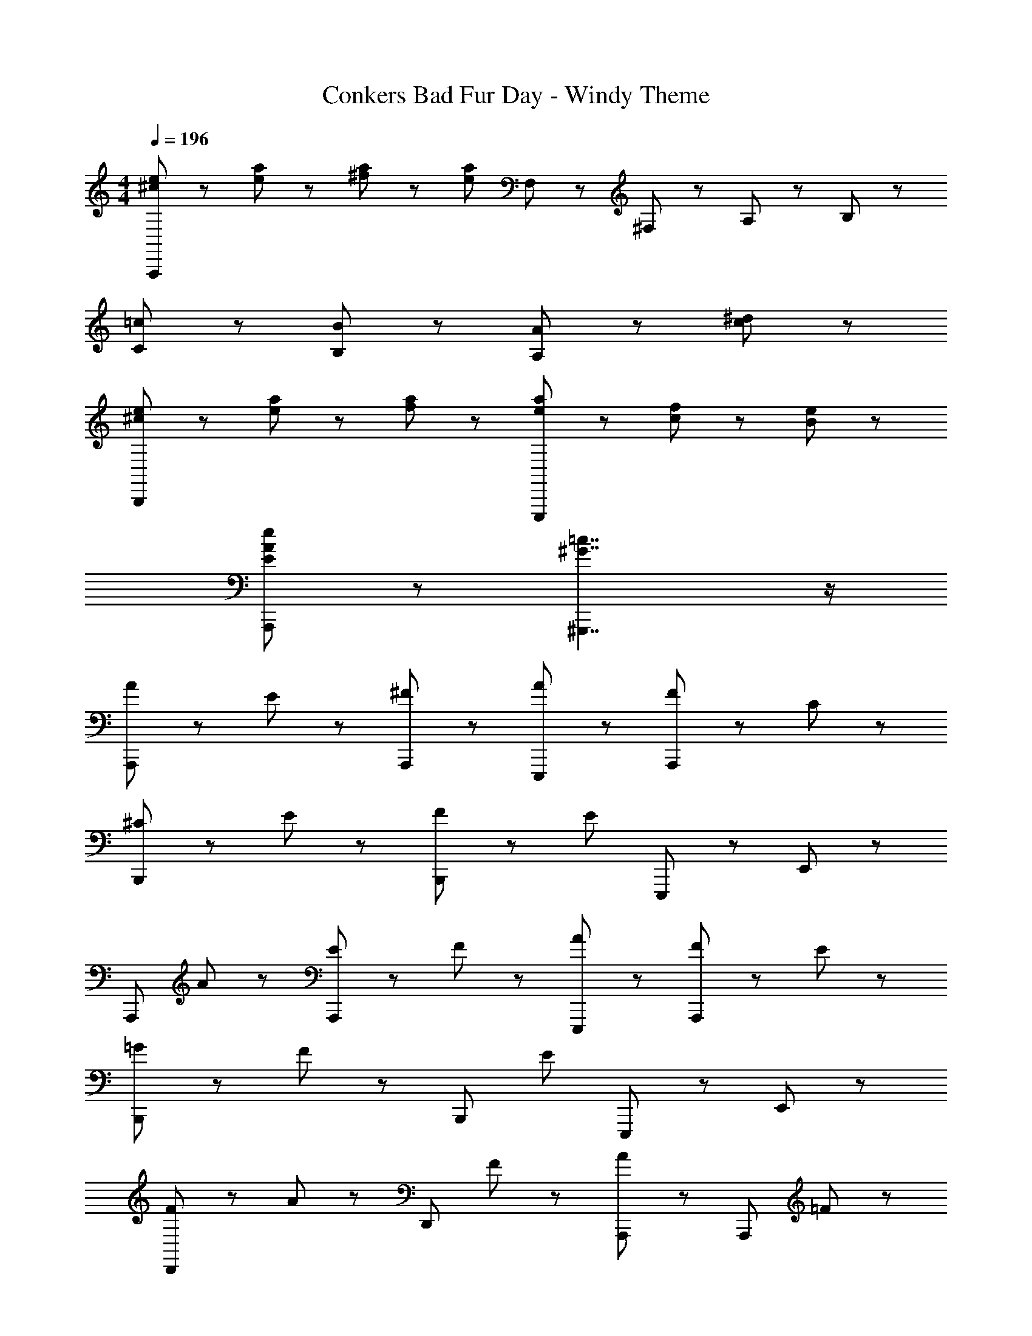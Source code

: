 X: 1
T: Conkers Bad Fur Day - Windy Theme
Z: ABC Generated by Starbound Composer
L: 1/8
M: 4/4
Q: 1/4=196
K: C
[^c71/48e71/48A,,,5/3] z/48 [e23/48a23/48] z73/48 [^f23/48a23/48] z/48 [e5/3a5/3z3/2] F,23/48 z/48 ^F,35/48 z/48 A,35/48 z/48 B,23/48 z/48 
[=c5/3C2] z/3 [B5/3B,2] z/3 [A5/3A,2] z11/6 [c23/48^d23/48] z/48 
[^c71/48e71/48B,,,5/3] z/48 [e23/48a23/48] z/48 [f5/3a5/3] z/3 [e71/48a71/48E,,,5/3] z/48 [c23/48f23/48] z/48 [B5/3e5/3] z/3 
[E5/3A5/3e5/3A,,,5/3] z7/3 [^G7/2=c7/2^G,,,7/2] z/2 
[A71/48A,,,5/3] z/48 E23/48 z/48 [^F5/3A,,,5/3] z/3 [A5/3E,,,5/3] z/3 [F71/48A,,,5/3] z/48 C23/48 z/48 
[^C71/48B,,,5/3] z/48 E23/48 z/48 [F71/48B,,,5/3] z/48 [E13/6z/2] E,,,5/3 z/3 E,,5/3 z/3 
[A,,,5/3z3/2] A23/48 z/48 [E71/48A,,,5/3] z/48 F23/48 z/48 [A5/3E,,,5/3] z/3 [F71/48A,,,5/3] z/48 E23/48 z/48 
[=G71/48B,,,5/3] z/48 F23/48 z/48 [B,,,5/3z3/2] [E13/6z/2] E,,,5/3 z/3 E,,5/3 z/3 
[F71/48D,,5/3] z/48 A23/48 z/48 [D,,5/3z3/2] F23/48 z/48 [A5/3A,,,5/3] z/3 [A,,,5/3z3/2] =F23/48 z/48 
[^F71/48D,,5/3] z/48 A23/48 z/48 [D,,5/3z3/2] [A13/6z/2] A,,,5/3 z/3 [A,,,5/3z3/2] G23/48 z/48 
[^G71/48B,,,5/3] z/48 B23/48 z/48 [B,,,5/3z3/2] =G23/48 z/48 [^G71/48E,,,5/3] z/48 B23/48 z/48 [F71/48E,,,5/3] z/48 [E95/48z/2] 
[B,,,5/3z3/2] B,23/48 z/48 [_B,71/48E,,,5/3] z/48 =B,23/48 z/48 [C71/48^F,,,5/3] z/48 C23/48 z/48 [=C35/48G,,,5/3] z/48 E35/48 z/48 F23/48 z/48 
[A71/48A,,,5/3] z/48 E23/48 z/48 [F5/3A,,,5/3] z/3 [A5/3E,,,5/3] z/3 [F71/48A,,,5/3] z/48 C23/48 z/48 
[^C71/48B,,,5/3] z/48 E23/48 z/48 [F71/48B,,,5/3] z/48 [E13/6z/2] E,,,5/3 z/3 E,,5/3 z/3 
[A,,,5/3z3/2] A23/48 z/48 [E71/48A,,,5/3] z/48 F23/48 z/48 [A5/3E,,,5/3] z/3 [F71/48A,,,5/3] z/48 E23/48 z/48 
[G71/48B,,,5/3] z/48 =G23/48 z/48 [^G71/48B,,,5/3] z/48 [E13/6z/2] E,,,5/3 z/3 E,,5/3 z/3 
[E71/48A,,,5/3] z/48 A23/48 z/48 [A,,,5/3z3/2] F23/48 z/48 [A5/3=G,,,5/3] z/3 [B5/3G,,,5/3] z/3 
[c71/48F,,,5/3] z/48 F23/48 z/48 [F,,,5/3z3/2] [A71/48z/2] =F,,,5/3 z/3 A,,,5/3 z/3 
[E,,,5/3z3/2] c23/48 z/48 [^c71/48E,,,5/3] z/48 e23/48 z/48 [A71/48E,,,5/3] z/48 F23/48 z/48 [E71/48E,,,5/3] z/48 [A,47/48A47/48z/2] 
A,,,5/3 z7/3 E,,,5/3 z7/3 
[D5/3D,5/3] z/3 E5/3 z/3 [F5/3A,,5/3] z/3 [E71/48E,,5/3] z/48 =C23/48 z/48 
[=c71/48A,,5/3] z/48 ^c23/48 z/48 e71/48 z/48 =c23/48 z/48 [^c71/48E,,5/3] z/48 e23/48 z73/48 _B,23/48 z/48 
[=B,71/48E,,5/3] z/48 E23/48 z/48 F5/3 z/3 [E71/48B,,5/3] z/48 ^C23/48 z/48 B,5/3 z/3 
[=c71/48A,,5/3] z/48 ^c23/48 z/48 e71/48 z/48 c23/48 z/48 [e5/3E,,5/3] z/3 A,,5/3 z/3 
[D71/48D,5/3] z/48 A,23/48 z/48 E5/3 z/3 [F71/48A,,5/3] z/48 G23/48 z/48 [A71/48E,,5/3] z/48 =c23/48 z/48 
[^c71/48A,,5/3] z/48 e23/48 z/48 =c71/48 z/48 ^c23/48 z/48 [e71/48E,,5/3] z/48 c23/48 z73/48 _B,23/48 z/48 
[=B,71/48^D,,5/3] z/48 ^D23/48 z/48 F71/48 z/48 A23/48 z/48 [F5/3^F,,5/3] z/3 A5/3 z/3 
[=C71/48E,,5/3] z/48 [G23/48=c23/48e23/48] z73/48 [G23/48c23/48e23/48] z73/48 [E,,,23/48G13/6c13/6e13/6] z/48 ^F,,,71/48 z/48 ^G,,,23/48 z/48 
[A71/48A,,,5/3] z/48 E23/48 z/48 [F5/3A,,,5/3] z/3 [A5/3E,,,5/3] z/3 [F71/48A,,,5/3] z/48 C23/48 z/48 
[^C71/48B,,,5/3] z/48 E23/48 z/48 [F71/48B,,,5/3] z/48 [E13/6z/2] E,,,5/3 z/3 E,,5/3 z/3 
[A,,,5/3z3/2] A23/48 z/48 [E71/48A,,,5/3] z/48 F23/48 z/48 [A5/3E,,,5/3] z/3 [F71/48A,,,5/3] z/48 E23/48 z/48 
[=G71/48B,,,5/3] z/48 ^G23/48 z/48 [B71/48B,,,5/3] z/48 [E13/6z/2] E,,,5/3 z/3 E,,5/3 z/3 
[E71/48A,,,5/3] z/48 A23/48 z/48 [A,,,5/3z3/2] F23/48 z/48 [A5/3=G,,,5/3] z/3 [B5/3G,,,5/3] z/3 
[c71/48F,,,5/3] z/48 F23/48 z/48 [F,,,5/3z3/2] [A71/48z/2] =F,,,5/3 z/3 A,,,5/3 z/3 
[E,,,5/3z3/2] c23/48 z/48 [^c71/48E,,,5/3] z/48 e23/48 z/48 [A71/48E,,,5/3] z/48 F23/48 z/48 [E71/48E,,,5/3] z/48 [A95/48z/2] 
[A,,,5/3z3/2] A23/48 z/48 [F71/48A,,,5/3] z/48 E23/48 z/48 [=C71/48E,,,5/3] z/48 ^C23/48 z/48 [A,71/48E,,,5/3] z/48 F,23/48 z/48 
A,3/2 E,/2 [A,,,/6F,2] z11/6 [A,3/2E,,,13/6] E,/2 [F,3/4A,,,5/3] A,3/4 B,/2 
[=C3/2B,,,5/3] ^C/2 [A,3/2B,,,13/6] E,/2 [E,,,5/3z3/2] [E23/48c23/48] z/48 [E,,5/3z3/2] [E23/48c23/48] z/48 
[A,,,5/3z3/2] [E95/48z/2] [A,,,5/3z3/2] D23/48 z/48 [E71/48E,,,5/3] z/48 C23/48 z/48 [A,71/48A,,,5/3] z/48 =F,23/48 z/48 
[^F,71/48B,,,5/3] z/48 A,23/48 z/48 [=C71/48B,,,5/3] z/48 [B,13/6z/2] E,,,5/3 z/3 [E,,5/3z3/2] =F,23/48 z/48 
[^F,71/48=D,,5/3] z/48 A,23/48 z/48 [=F,71/48D,,5/3] z/48 ^F,23/48 z/48 [B,71/48A,,,5/3] z/48 =F,23/48 z/48 [^F,71/48A,,,5/3] z/48 C23/48 z/48 
[=F,71/48D,,5/3] z/48 ^F,23/48 z/48 [B,71/48D,,5/3] z/48 =F,23/48 z/48 [^F,71/48A,,,5/3] z/48 A,23/48 z/48 [B,71/48A,,,5/3] z/48 C23/48 z/48 
[^C3/2B,,,5/3] E/2 [A,3/2B,,,13/6] E,/2 [E,,,5/3z3/2] C23/48 z/48 [E35/48E,,,5/3] z/48 F35/48 z/48 A23/48 z/48 
[=c71/48B,,,5/3] z/48 ^c23/48 z/48 [A71/48E,,,5/3] z/48 =F23/48 z/48 [^F71/48^F,,,5/3] z/48 A23/48 z/48 [E5/3^G,,,5/3] z/3 
A,,,5/3 z/3 [E35/48A,,,5/3] z/48 F35/48 z/48 A23/48 z/48 [=c71/48E,,,5/3] z/48 ^c23/48 z/48 [A,,,5/3z3/2] e23/48 z/48 
[=c35/48B,,,5/3] z/48 ^c35/48 z/48 A23/48 z/48 [F71/48B,,,5/3] z/48 [E95/48z/2] [E,,,5/3z3/2] [E23/48c23/48] z/48 [E,,5/3z3/2] [E23/48c23/48] z/48 
[A,,,5/3z3/2] [e95/48z/2] [A,,,5/3z3/2] d23/48 z/48 [e35/48E,,,5/3] z/48 =c35/48 z/48 ^c23/48 z/48 [A71/48A,,,5/3] z/48 F23/48 z/48 
[_B71/48B,,,5/3] z/48 =B23/48 z/48 [=G11/48B,,,5/3] z/48 ^G59/48 z/48 [E13/6z/2] E,,,5/3 z/3 E,,5/3 z/3 
[c71/48A,,,5/3] z/48 A23/48 z/48 [E71/48A,,,5/3] z/48 c23/48 z/48 [=G71/48=G,,,5/3] z/48 E23/48 z/48 [G71/48G,,,5/3] z/48 [=c71/48z/2] 
[F,,,5/3z3/2] ^G23/48 z/48 [F71/48F,,,5/3] z/48 A23/48 z/48 [F71/48=F,,,5/3] z/48 D23/48 z/48 [=C71/48C,,5/3] z/48 A,23/48 z/48 
[^C71/48B,,,5/3] z/48 E23/48 z/48 [A71/48B,,,5/3] z/48 ^c23/48 z/48 [B71/48E,,,5/3] z/48 G23/48 z/48 [E71/48E,,,5/3] z/48 B23/48 z/48 
[A5/3A,,,5/3] z/3 [A,,,5/3z3/2] =C23/48 z/48 [^C71/48E,,,5/3] z/48 A,23/48 z/48 [F,71/48E,,,13/6] z25/48 
[A5/3D,,5/3] z/3 [=F71/48D,,5/3] z/48 ^F23/48 z/48 [B5/3A,,,5/3] z/3 [=F71/48A,,,5/3] z/48 ^F23/48 z/48 
[A23/48D,,5/3] z/48 B23/48 z/48 A23/48 z/48 F23/48 z/48 [=F71/48D,,5/3] z/48 ^F23/48 z/48 [B71/48A,,,5/3] z/48 A23/48 z/48 [F71/48E,,,5/3] z/48 D23/48 z/48 
[E71/48A,,,5/3] z/48 [c13/6z/2] A,,,5/3 z/3 [=c5/3E,,,5/3] z/3 [^c5/3E,,,5/3] z/3 
[A71/48A,,,5/3] z/48 [F95/48z/2] [A,,,5/3z3/2] [E13/6z/2] E,,,5/3 z/3 [A,,,5/3z3/2] F23/48 z/48 
[A5/3D,,5/3] z/3 [=F71/48D,,5/3] z/48 ^F23/48 z/48 [B5/3A,,,5/3] z/3 [=F71/48A,,,5/3] z/48 ^F23/48 z/48 
[A71/48D,,5/3] z/48 =c23/48 z/48 [D,,5/3z3/2] c23/48 z/48 [A,,,5/3z3/2] [B95/48z/2] [D,,5/3z3/2] A23/48 z/48 
[B71/48E,,5/3] z/48 E23/48 z/48 F71/48 z/48 =G23/48 z/48 ^G71/48 z/48 E23/48 z/48 C5/3 z/3 
[E5/3E,,,5/3] z7/3 [E7/2G7/2^G,,,7/2] z/2 
[A71/48A,,,5/3] z/48 E23/48 z/48 [F5/3A,,,5/3] z/3 [A5/3E,,,5/3] z/3 [F71/48A,,,5/3] z/48 =C23/48 z/48 
[^C71/48B,,,5/3] z/48 E23/48 z/48 [F71/48B,,,5/3] z/48 [E13/6z/2] E,,,5/3 z/3 E,,5/3 z/3 
[A,,,5/3z3/2] A23/48 z/48 [E71/48A,,,5/3] z/48 F23/48 z/48 [A5/3E,,,5/3] z/3 [F71/48A,,,5/3] z/48 E23/48 z/48 
[G71/48B,,,5/3] z/48 =G23/48 z/48 [^G71/48B,,,5/3] z/48 [E13/6z/2] E,,,5/3 z/3 E,,5/3 z/3 
[E71/48A,,,5/3] z/48 A23/48 z/48 [A,,,5/3z3/2] F23/48 z/48 [A5/3=G,,,5/3] z/3 [B5/3G,,,5/3] z/3 
[c71/48^F,,,5/3] z/48 F23/48 z/48 [F,,,5/3z3/2] [A5/3z/2] =F,,,5/3 z/3 [A,,,35/12z2] 
[E,,,5/3z3/2] c23/48 z/48 [^c71/48E,,,5/3] z/48 e23/48 z/48 [A71/48E,,,5/3] z/48 F23/48 z/48 [E71/48E,,,5/3] z/48 [A13/6z/2] 
A,,,5/3 z7/3 E,,,5/3 z7/3 
[f71/48D,,5/3] z/48 =f23/48 z/48 [^f5/3D,,5/3] z/3 [f5/3A,,,5/3] z/3 [=f71/48A,,,5/3] z/48 ^f23/48 z/48 
[D,,5/3z3/2] a23/48 z/48 [D,,5/3z3/2] [a13/6z/2] A,,,5/3 z/3 [f5/3E,,,5/3] z/3 
[c5/3e5/3A,,,5/3] z/3 [=d5/3A,,,5/3] z/3 [E71/48c71/48E,,,5/3] z/48 [d95/48z/2] [E,,,5/3z3/2] [e13/6z/2] 
A,,,5/3 z/3 A,,,5/3 z/3 E,,,5/3 z/3 A,,,5/3 z/3 
[d71/48B,,,5/3] z/48 c23/48 z/48 [d5/3B,,,5/3] z/3 [d5/3E,,,5/3] z/3 [c5/3E,,,5/3] z/3 
[d5/3B,,,5/3] z/3 [c71/48B,,,5/3] z/48 [d5/3z/2] [E,,,5/3z3/2] [^d13/6z/2] C,,5/3 z/3 
[A5/3e5/3A,,,5/3] z/3 [c5/3f5/3A,,,5/3] z/3 [E71/48c71/48E,,,5/3] z/48 [=d5/3z/2] [E,,,5/3z3/2] [e13/6z/2] 
A,,,5/3 z/3 A,,,5/3 z/3 E,,,5/3 z/3 [E,,,5/3z3/2] =f23/48 z/48 
[^f71/48D,,5/3] z/48 =f23/48 z/48 [^f5/3D,,5/3] z/3 [f5/3A,,,5/3] z/3 [=f71/48A,,,5/3] z/48 ^f23/48 z/48 
[D,,5/3z3/2] [a7/2z/2] D,,5/3 z/3 [A,,,5/3z3/2] [f5/3z/2] E,,,5/3 z/12 B11/48 z/48 
[=c71/48A,,,5/3] z/48 ^c23/48 z/48 [e5/3A,,,5/3] z/3 [e71/48E,,,5/3] z/48 f23/48 z/48 [E,,,5/3z3/2] [e13/6z/2] 
A,,,5/3 z/3 A,,,5/3 z/3 E,,,5/3 z/3 A,,,5/3 z/3 
[^d71/48B,,,5/3] z/48 =d23/48 z/48 [^d5/3B,,,5/3] z/3 [B5/3^F,,,5/3] z/3 [d71/48F,,,5/3] z/48 =d23/48 z/48 
[^d71/48B,,,5/3] z/48 [B13/6z/2] B,,,5/3 z/3 [c5/3F,,,5/3] z/3 [d5/3F,,,5/3] z/3 
[e71/48E,,,5/3E,,5/3] z/48 g23/48 z/48 ^g71/48 z/48 b23/48 z/48 g35/48 z/48 a35/48 z/48 _b23/48 z/48 =b71/48 z/48 [e95/48E,,,13/6] z/48 
E23/48 z/48 =C3/2 ^C/2 A,3/2 F,/2 E,3/2 F,/2 A,3/2 
E,/2 [A,,,/6F,2] z11/6 [E,,,5/3A,2] z/3 [F,3/2A,,,13/6] C,/2 ^C,3/2 
E,/2 [B,,,/6F,3/2] z4/3 [E,2z/2] E,,,5/3 z/3 E,,5/3 z/3 [A,,,5/3z3/2] 
A,/2 [E,3/2A,,,2] F,/2 [E,,,5/3A,2] z/3 [F,3/2A,,,13/6] E,/2 [G,3/2B,,,5/3] 
F,/2 [B,,,13/6z3/2] [E,2z/2] E,,,5/3 z/3 E,,5/3 z/3 [F,71/48D,,5/3] z/48 
A,23/48 z/48 [D,,5/3z3/2] F,23/48 z/48 [A,5/3A,,,5/3] z/3 [A,,,5/3z3/2] =F,23/48 z/48 [^F,71/48D,,5/3] z/48 
A,23/48 z/48 [D,,5/3z3/2] [A,13/6z/2] A,,,5/3 z/3 [A,,,5/3z3/2] G,23/48 z/48 [^G,71/48B,,,5/3] z/48 
B,23/48 z/48 [B,,,5/3z3/2] =G,23/48 z/48 [^G,71/48E,,,5/3] z/48 B,23/48 z/48 [F,71/48E,,,13/6] z/48 E,/2 B,,,5/3 z/3 
E,,,5/3 z/3 [F,,,13/6z3/2] =C,/2 [^C,3/4^G,,,35/12] E,3/4 F,/2 A,3/2 E,/2 
[A,,,/6F,2] z11/6 [E,,,5/3A,2] z/3 [F,3/2A,,,2] =C,/2 ^C,3/2 E,/2 
[B,,,/6F,3/2] z4/3 [E,2z/2] E,,,5/3 z/3 E,,5/3 z/3 [A,,,5/3z3/2] A,/2 
[E,3/2A,,,5/3] F,/2 [E,,,5/3A,2] z/3 [F,3/2A,,,2] E,/2 [G,3/2B,,,5/3] F,/2 
[G,3/2B,,,2] E,/2 E,,,2 E,,2 [A,,,5/3z3/2] A,23/48 z/48 
[A,,,5/3z3/2] F,23/48 z/48 [A,5/3=G,,,5/3] z/3 [B,5/3G,,,5/3] z/3 [=C71/48F,,,5/3] z/48 F,23/48 z/48 
[F,,,5/3z3/2] [A,13/6z/2] =F,,,5/3 z/3 A,,,5/3 z/3 [E,,,5/3z3/2] C/2 
[^C3/2E,,,5/3] E/2 [A,3/2E,,,5/3] F,/2 [E,,,5/3E,2] z/3 [A,,,5/3A,,5/3A,2] z19/3 
[D,,5/3z3/2] [=D23/48A23/48] z/48 D,,5/3 z/3 [D5/3A5/3A,,,5/3] z/3 E,,,5/3 z/3 
[=C71/48A,,,5/3] z/48 ^C23/48 z/48 [E71/48A,,,5/3] z/48 =C23/48 z/48 [^C71/48E,,,5/3] z/48 E23/48 z/48 E,,,5/3 z/3 
[E,,,5/3z3/2] [E23/48B23/48] z/48 E,,,5/3 z/3 [E5/3=d5/3B,,,5/3] z/3 B,,,5/3 z/3 
[=C71/48E71/48A,,,5/3] z/48 ^C23/48 z/48 [E71/48A,,,5/3] z/48 C23/48 z/48 [E5/3E,,,5/3] z/3 A,,,5/3 z/3 
[D,,5/3z3/2] [D23/48A23/48] z/48 D,,5/3 z/3 [D5/3A5/3A,,,5/3] z/3 [E,,,5/3z3/2] =C23/48 z/48 
[^C71/48A,,,5/3] z/48 E23/48 z/48 [=C71/48A,,,5/3] z/48 ^C23/48 z/48 [E71/48E,,,5/3] z/48 C23/48 z/48 E,,,5/3 z/3 
[^D,,,5/3z3/2] [^D23/48A23/48] z/48 D,,,5/3 z/3 [D5/3c5/3^F,,,5/3] z/3 F,,,5/3 z/3 
[E5/3B5/3E,,,5/3E,,5/3] z23/6 E,,,23/48 z/48 F,,,71/48 z/48 ^G,,,23/48 z/48 
A,3/2 E,/2 [A,,,/6F,2] z11/6 [E,,,5/3A,2] z/3 [F,3/2A,,,2] =C,/2 
^C,3/2 E,/2 [B,,,/6F,3/2] z4/3 [E,2z/2] E,,,5/3 z/3 E,,5/3 z/3 
[A,,,5/3z3/2] A,/2 [E,3/2A,,,5/3] F,/2 [E,,,5/3A,2] z/3 [F,3/2A,,,2] E,/2 
[=G,3/2B,,,5/3] ^G,/2 [B,3/2B,,,13/6] E,/2 E,,,5/3 z/3 E,,5/3 z/3 
[E,3/2A,,,5/3] A,/2 [A,,,5/3z3/2] F,/2 [=G,,,5/3A,2] z/3 [G,,,5/3B,2] z/3 
[=C3/2F,,,5/3] F,/2 [F,,,5/3z3/2] [A,2z/2] =F,,,5/3 z/3 A,,,5/3 z/3 
[E,,,5/3z3/2] C/2 [^C3/2E,,,5/3] E/2 [A,3/2E,,,5/3] F,/2 [E,3/2E,,,5/3] A,/2 
[A,,,5/3z3/2] a23/48 z/48 [e71/48A,,,5/3] z/48 f23/48 z/48 [=c71/48E,,,5/3] z/48 ^c23/48 z/48 [e71/48E,,,5/3] z/48 E23/48 z/48 
[=c11/48A,,,5/3] z/48 ^c59/48 z/48 A23/48 z/48 [F5/3A,,,5/3] z/3 [E5/3E,,,5/3] z/3 [F5/3A,,,5/3] z/3 
[A71/48B,,,5/3] z/48 [F95/48z/2] [B,,,5/3z3/2] [E95/48z/2] E,,,71/48 z/48 [=c13/6^G,,,13/6] z/3 
[^c71/48A,,,5/3] z/48 A23/48 z/48 [F5/3A,,,5/3] z/3 [E71/48E,,,5/3] z/48 F23/48 z/48 [A71/48A,,,5/3] z/48 E23/48 z/48 
[_B71/48B,,,5/3] z/48 =B23/48 z/48 [G71/48B,,,5/3] z/48 [E13/6z/2] E,,,5/3 z/3 [E,,5/3z3/2] =F23/48 z/48 
[^F71/48D,,5/3] z/48 [A95/48z/2] [D,,5/3z3/2] F23/48 z/48 [A5/3A,,,5/3] z/3 [=F71/48A,,,5/3] z/48 ^F23/48 z/48 
[D,,5/3z3/2] [A95/48z/2] [D,,5/3z3/2] F23/48 z/48 [A5/3A,,,5/3] z/3 [B5/3A,,,5/3] z/3 
[=c71/48B,,,5/3] z/48 ^c23/48 z/48 [e5/3B,,,5/3] z/3 [e71/48E,,,5/3] z/48 [f95/48z/2] [E,,,5/3z3/2] [e13/6z/2] 
B,,,5/3 z/3 E,,,5/3 z/3 ^F,,,5/3 z/3 G,,,5/3 z/3 
[A,,,5/3z3/2] [a95/48z/2] [A,,,5/3z3/2] f23/48 z/48 [a71/48E,,,5/3] z/48 =f23/48 z/48 [^f71/48A,,,5/3] z/48 =c23/48 z/48 
[^c71/48B,,,5/3] z/48 e23/48 z/48 [f71/48B,,,5/3] z/48 [e13/6z/2] E,,,5/3 z/3 [E,,5/3z3/2] e23/48 z/48 
[f71/48A,,,5/3] z/48 [a95/48z/2] [A,,,5/3z3/2] f23/48 z/48 [a5/3E,,,5/3] z/3 [b5/3A,,,5/3] z/3 
[a5/3B,,,5/3] z/3 [f71/48B,,,5/3] z/48 [e13/6z/2] E,,,5/3 z/3 E,,5/3 z/3 
[A,,,5/3z3/2] =c23/48 z/48 [^c35/48A,,,5/3] z/48 e35/48 z/48 f23/48 z/48 [a71/48=G,,,5/3] z/48 b23/48 z/48 [G,,,5/3z3/2] [c'13/6z/2] 
F,,,5/3 z/3 [b71/48F,,,5/3] z/48 a23/48 z/48 [=F,,,5/3z3/2] [f95/48z/2] [C,,5/3z3/2] e23/48 z/48 
[=g71/48B,,,5/3] z/48 f23/48 z/48 [e71/48B,,,5/3] z/48 f23/48 z/48 [=c71/48E,,,5/3] z/48 ^c23/48 z/48 [e71/48E,,,5/3] z/48 [A13/6z/2] 
A,,,5/3 z/3 A,,,5/3 z/3 E,,,5/3 z/3 E,,,5/3 z/3 
[A5/3D,,5/3] z/3 [=F71/48D,,5/3] z/48 ^F23/48 z/48 [B5/3A,,,5/3] z/3 [=F71/48A,,,5/3] z/48 ^F23/48 z/48 
[A23/48D,,5/3] z/48 B23/48 z/48 A23/48 z/48 F23/48 z/48 [=F71/48D,,5/3] z/48 ^F23/48 z/48 [B71/48A,,,5/3] z/48 A23/48 z/48 [F71/48E,,,5/3] z/48 D23/48 z/48 
[E71/48A,,,5/3] z/48 [c13/6z/2] A,,,5/3 z/3 [=c5/3E,,,5/3] z/3 [^c5/3E,,,5/3] z/3 
[A71/48A,,,5/3] z/48 [F95/48z/2] [A,,,5/3z3/2] [E13/6z/2] E,,,5/3 z/3 [A,,,5/3z3/2] F23/48 z/48 
[A5/3D,,5/3] z/3 [=F71/48D,,5/3] z/48 ^F23/48 z/48 [B5/3A,,,5/3] z/3 [=F71/48A,,,5/3] z/48 ^F23/48 z/48 
[A71/48D,,5/3] z/48 =c23/48 z/48 [D,,5/3z3/2] c23/48 z/48 [A,,,5/3z3/2] [B95/48z/2] [D,,5/3z3/2] A23/48 z/48 
[B71/48E,,5/3] z/48 E95/48 z/48 =G23/48 z/48 ^G71/48 z/48 E23/48 z/48 C5/3 z/3 
[E5/3E,,,5/3] z7/3 [E7/2G7/2^G,,,7/2] z/2 
[A71/48A,,,5/3] z/48 E23/48 z/48 [F5/3A,,,5/3] z/3 [A5/3E,,,5/3] z/3 [F71/48A,,,5/3] z/48 =C23/48 z/48 
[^C71/48B,,,5/3] z/48 E23/48 z/48 [F71/48B,,,5/3] z/48 [E13/6z/2] E,,,5/3 z/3 E,,5/3 z/3 
[A,,,5/3z3/2] A23/48 z/48 [E71/48A,,,5/3] z/48 F23/48 z/48 [A5/3E,,,5/3] z/3 [F71/48A,,,5/3] z/48 E23/48 z/48 
[=G71/48B,,,5/3] z/48 F23/48 z/48 [B,,,5/3z3/2] [E13/6z/2] E,,,5/3 z/3 E,,5/3 z/3 
[F71/48D,,5/3] z/48 A23/48 z/48 [D,,5/3z3/2] F23/48 z/48 [A5/3A,,,5/3] z/3 [A,,,5/3z3/2] =F23/48 z/48 
[^F71/48D,,5/3] z/48 A23/48 z/48 [D,,5/3z3/2] [A13/6z/2] A,,,5/3 z/3 [A,,,5/3z3/2] G23/48 z/48 
[^G71/48B,,,5/3] z/48 B23/48 z/48 [B,,,5/3z3/2] =G23/48 z/48 [^G71/48E,,,5/3] z/48 B23/48 z/48 [F71/48E,,,5/3] z/48 [E13/6z/2] 
B,,,5/3 z/3 E,,,5/3 z/3 [^F,,,5/3z3/2] =C23/48 z/48 [^C35/48G,,,5/3] z/48 E35/48 z/48 F23/48 z/48 
[A71/48A,,,5/3] z/48 E23/48 z/48 [F5/3A,,,5/3] z/3 [A5/3E,,,5/3] z/3 [F71/48A,,,5/3] z/48 =C23/48 z/48 
[^C71/48B,,,5/3] z/48 E23/48 z/48 [F71/48B,,,5/3] z/48 [E13/6z/2] E,,,5/3 z/3 E,,5/3 z/3 
[A,,,5/3z3/2] A23/48 z/48 [E71/48A,,,5/3] z/48 F23/48 z/48 [A5/3E,,,5/3] z/3 [F71/48A,,,5/3] z/48 E23/48 z/48 
[G71/48B,,,5/3] z/48 =G23/48 z/48 [^G71/48B,,,5/3] z/48 [E13/6z/2] E,,,5/3 z/3 E,,5/3 z/3 
[E71/48A,,,5/3] z/48 A23/48 z/48 [A,,,5/3z3/2] F23/48 z/48 [A5/3=G,,,5/3] z/3 [B5/3G,,,5/3] z/3 
[c71/48F,,,5/3] z/48 F23/48 z/48 [F,,,5/3z3/2] [A13/6z/2] =F,,,5/3 z/3 A,,,5/3 z/3 
[E,,,5/3z3/2] c23/48 z/48 [^c71/48E,,,5/3] z/48 e23/48 z/48 [A71/48E,,,5/3] z/48 F23/48 z/48 E71/48 z/48 [A,/2A/2A,,,/2A,,/2] 
